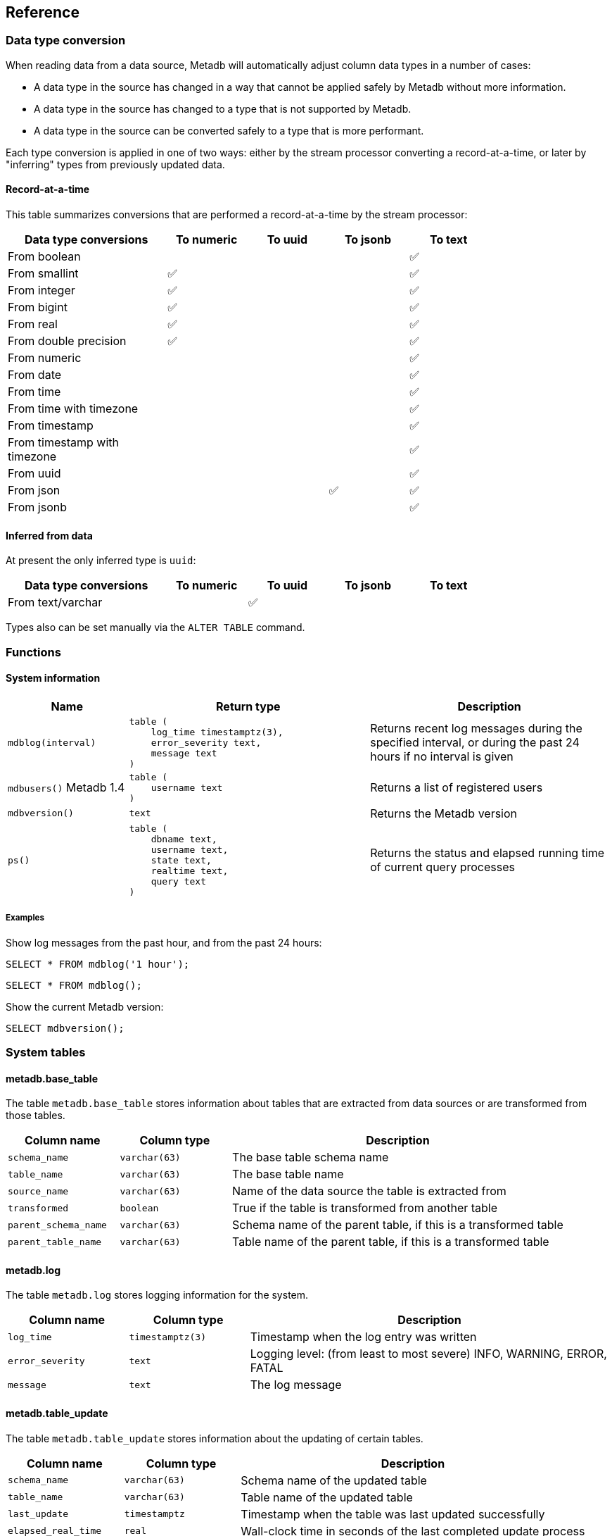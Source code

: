 == Reference

=== Data type conversion

When reading data from a data source, Metadb will automatically adjust
column data types in a number of cases:

* A data type in the source has changed in a way that cannot be
  applied safely by Metadb without more information.

* A data type in the source has changed to a type that is not
  supported by Metadb.

* A data type in the source can be converted safely to a type that is
  more performant.

Each type conversion is applied in one of two ways: either by the
stream processor converting a record-at-a-time, or later by
"inferring" types from previously updated data.

==== Record-at-a-time

This table summarizes conversions that are performed a
record-at-a-time by the stream processor:

[width=80%]
[%header,cols="2,^1,^1,^1,^1"]
|===
|*Data type conversions*
^|*To numeric*
^|*To uuid*
^|*To jsonb*
^|*To text*

|From boolean
|
|
|
|✅

|From smallint
|✅
|
|
|✅

|From integer
|✅
|
|
|✅

|From bigint
|✅
|
|
|✅

|From real
|✅
|
|
|✅

|From double precision
|✅
|
|
|✅

|From numeric
|
|
|
|✅

|From date
|
|
|
|✅

|From time
|
|
|
|✅

|From time with timezone
|
|
|
|✅

|From timestamp
|
|
|
|✅

|From timestamp with timezone
|
|
|
|✅

|From uuid
|
|
|
|✅

|From json
|
|
|✅
|✅

|From jsonb
|
|
|
|✅
|===

==== Inferred from data

At present the only inferred type is `uuid`:

[width=80%]
[%header,cols="2,^1,^1,^1,^1"]
|===
|*Data type conversions*
^|*To numeric*
^|*To uuid*
^|*To jsonb*
^|*To text*

|From text/varchar
|
|✅
|
|
|===

Types also can be set manually via the `ALTER TABLE` command.

=== Functions

==== System information

[%header,cols="1,2l,2"]
|===
|Name
|Return type
|Description

|`mdblog(interval)`
|table (
    log_time timestamptz(3),
    error_severity text,
    message text
)
|Returns recent log messages during the specified interval, or during
 the past 24 hours if no interval is given

|`mdbusers()`
[.aqua-background]#Metadb 1.4#
|table (
    username text
)
|Returns a list of registered users

|`mdbversion()`
|text
|Returns the Metadb version

|`ps()`
|table (
    dbname text,
    username text,
    state text,
    realtime text,
    query text
)
|Returns the status and elapsed running time of current query
 processes
|===

[discrete]
===== Examples

Show log messages from the past hour, and from the past 24 hours:

----
SELECT * FROM mdblog('1 hour');
----
----
SELECT * FROM mdblog();
----

Show the current Metadb version:

----
SELECT mdbversion();
----

=== System tables

==== metadb.base_table

The table `metadb.base_table` stores information about tables that are
extracted from data sources or are transformed from those tables.

[%header,cols="1,1l,3"]
|===
|Column name
|Column type
|Description

|`schema_name`
|varchar(63)
|The base table schema name

|`table_name`
|varchar(63)
|The base table name

|`source_name`
|varchar(63)
|Name of the data source the table is extracted from

|`transformed`
|boolean
|True if the table is transformed from another table

|`parent_schema_name`
|varchar(63)
|Schema name of the parent table, if this is a transformed table

|`parent_table_name`
|varchar(63)
|Table name of the parent table, if this is a transformed table
|===

==== metadb.log

The table `metadb.log` stores logging information for the system.

[%header,cols="1l,1l,3"]
|===
|Column name
|Column type
|Description

|log_time
|timestamptz(3)
|Timestamp when the log entry was written

|error_severity
|text
|Logging level: (from least to most severe) INFO, WARNING, ERROR,
 FATAL

|message
|text
|The log message
|===

==== metadb.table_update

The table `metadb.table_update` stores information about the updating
of certain tables.

[%header,cols="1,1l,3"]
|===
|Column name
|Column type
|Description

|`schema_name`
|varchar(63)
|Schema name of the updated table

|`table_name`
|varchar(63)
|Table name of the updated table

|`last_update`
|timestamptz
|Timestamp when the table was last updated successfully

|`elapsed_real_time`
|real
|Wall-clock time in seconds of the last completed update process
|===

=== Configuration parameters

[.aqua-background]#Metadb 1.4#

==== external_sql_folio

The `external_sql_folio` parameter sets the Git reference in the
folio-analytics repository to be used for running external SQL.

For example:

----
ALTER SYSTEM SET external_sql_folio = 'refs/tags/v1.8.0';
----

==== external_sql_reshare

The `external_sql_reshare` parameter sets the Git reference in the
folio-reshare repository to be used for running external SQL.

==== kafka_sync_concurrency

The `kafka_sync_concurrency` parameter sets the number of concurrent
Kafka consumers that will run simultaneously during data source
synchronization.  The default is 1.  At present the recommended value
is 1.  This parameter requires restarting the server before it will
take effect.

=== External SQL directives

Metadb allows scheduling external SQL files to run on a regular basis.
At present this feature is enabled automatically when the "folio" or
"reshare" module has been specified in the data source.  Details such
as the location of the SQL files and when they are run are currently
hardcoded but will be configurable in the future.

Each SQL statement should be separated from others by an empty line,
and any tables created should not specify a schema name.

Comment lines beginning with `--metadb:` are used for special
directives; each directive should be on a separate line.

It is suggested that each SQL file begin with a `--metadb:table`
directive, followed by an empty line, for example:

----
--metadb:table library_patrons

DROP TABLE IF EXISTS library_patrons;

CREATE TABLE library_patrons AS
SELECT . . . ;
----

==== --metadb:table

The `--metadb:table` directive declares that the SQL file updates a
specific table.  This allows Metadb to report on the status of the
update in the `metadb.table_update` system table.  The directive takes
the form:

----
--metadb:table <table>
----

The specified table should not contain a schema name.

For example:

----
--metadb:table user_group
----

=== Statements

Metadb extends SQL with statements for configuring and administering
the server.  These statements are only available when connecting to
the Metadb server (not the PostgreSQL server for the underlying
database).

==== ALTER DATA SOURCE

Change the configuration of a data source

[source,subs="verbatim,quotes"]
----
ALTER DATA SOURCE `*_source_name_*`
    OPTIONS ( [ ADD | SET | DROP ] *_option_* ['*_value_*'] [, ... ] )
----

[discrete]
===== Description

ALTER DATA SOURCE changes connection settings for a data source.

NOTE: ALTER DATA SOURCE currently requires restarting the server
before it will take effect.

[discrete]
===== Parameters

[frame=none,grid=none,cols="1,2"]
|===
|`*_source_name_*`
|The name of an existing data source.

|`OPTIONS ( [ ADD \| SET \| DROP ] *_option_* ['*_value_*'] [, ... ] )`
|Connection settings and other configuration options for the data
 source.
|===

[discrete]
===== Options

See CREATE DATA SOURCE

[discrete]
===== Examples

Change the consumer group:

----
ALTER DATA SOURCE sensor OPTIONS (SET consumergroup 'metadb_sensor_1');
----

==== ALTER SYSTEM

[.aqua-background]#Metadb 1.4#

Change a server configuration parameter

[source,subs="verbatim,quotes"]
----
ALTER SYSTEM SET `*_configuration_parameter_*` = `*_value_*`
----

[discrete]
===== Description

`ALTER SYSTEM` changes a server configuration parameter setting.  Some
parameters require restarting the server before they will take effect.
See *Reference > Configuration parameters* for documentation of
available parameters.

[discrete]
===== Parameters

[frame=none,grid=none,cols="1,2"]
|===
|`*_configuration_parameter_*`
|Name of a configuration parameter.

|`*_value_*`
|New value of the parameter.  This is always a string constant.
|===

[discrete]
===== Examples

----
ALTER SYSTEM SET kafka_sync_concurrency = '1';
----

==== ALTER TABLE

Change a table definition

[source,subs="verbatim,quotes"]
----
ALTER TABLE `*_table_name_*`
    ALTER COLUMN `*_column_name_*` TYPE `*_data_type_*`
----

[discrete]
===== Description

ALTER TABLE changes the definition of a table that is extracted from a
data source.

NOTE: ALTER TABLE currently requires restarting the server before it
will take effect.

[discrete]
===== Parameters

[frame=none,grid=none,cols="1,2"]
|===
|`*_table_name_*`
|Schema-qualified name of a main table.

|`*_column_name_*`
|Name of a column to alter.

|`*_data_type_*`
|The new data type of the column.  The only type currently supported
 is `uuid`.
|===

[discrete]
===== Examples

Change a column type to `uuid`:

----
ALTER TABLE library.patron__ ALTER COLUMN patrongroup_id TYPE uuid;
----

==== AUTHORIZE

Enable access to tables generated from an external data source

[source,subs="verbatim,quotes"]
----
AUTHORIZE SELECT
    ON ALL TABLES IN DATA SOURCE `*_source_name_*`
    TO `*_user_name_*`
----

[discrete]
===== Description

The AUTHORIZE command grants access to tables.

NOTE: Beginning with Metadb 1.4, the AUTHORIZE command is no longer
supported.  The new GRANT command can be used instead.

NOTE: AUTHORIZE requires restarting the server before it will take
effect.

[discrete]
===== Parameters

[frame=none,grid=none,cols="1,2"]
|===
|`*_source_name_*`
|The name of an existing data source.

|`*_user_name_*`
|An existing user to be granted the authorization.
|===

[discrete]
===== Examples

----
AUTHORIZE SELECT
    ON ALL TABLES IN DATA SOURCE sensor
    TO beatrice;
----

==== CREATE DATA MAPPING

[.aqua-background]#Metadb 1.4#

Define a new mapping for data transformation

[source,subs="verbatim,quotes"]
----
CREATE DATA MAPPING FOR *_mapping_type_*
    FROM TABLE `*_table_name_*` COLUMN `*_column_name_*` PATH '*_object_path_*'
    TO '*_target_identifier_*'
----

[discrete]
===== Description

CREATE DATA MAPPING defines mapping rules for data transformation.
The output of a mapping is written to a new column or table based on
the specified target identifier.

In JSON mapping, the specified path identifies a JSON object or array
to transform.  For example, the path `'$.a.b'` is used to refer to an
object or array named `b` contained within an object or array named
`a`.  The path `'$'` means the outermost enclosing object.  Note that
an object or array will not be transformed unless all of its parents
are also transformed; for example, a mapping from path `'$.a.b'` will
be applied only if mappings are also defined for both the paths
`'$.a'` and `'$'` within the same table and column.

[discrete]
===== Parameters

[frame=none,grid=none,cols="1,2"]
|===
|`*_mapping_type_*`
|The type of data mapping.  The only type currently supported is
 `json`.

|`*_table_name_*`
|The table to transform.

|`*_column_name_*`
|The column to transform.

|`'*_object_path_*'`
|Path to a JSON object or array.

|`'*_target_identifier_*'`
|A short, lowercase identifier to be used in naming the transformed
 data.  It must be unique for the transformed column; in other words,
 no two paths can be mapped to the same target identifier.
|===

[discrete]
===== Examples

Create JSON mappings to transform an object at `$.metadata` and an
array at `$.tags.tagList`:

image::create_data_mapping.png[]

----
CREATE DATA MAPPING FOR json
    FROM TABLE library.inventory__ COLUMN jsondata PATH '$'
    TO 't';

CREATE DATA MAPPING FOR json
    FROM TABLE library.inventory__ COLUMN jsondata PATH '$.metadata'
    TO 'metadata';

CREATE DATA MAPPING FOR json
    FROM TABLE library.inventory__ COLUMN jsondata PATH '$.tags'
    TO 'tags';

CREATE DATA MAPPING FOR json
    FROM TABLE library.inventory__ COLUMN jsondata PATH '$.tags.tagList'
    TO 'taglist';
----

==== CREATE DATA ORIGIN

Define a new data origin

[source,subs="verbatim,quotes"]
----
CREATE DATA ORIGIN `*_origin_name_*`
----

[discrete]
===== Description

CREATE DATA ORIGIN defines a new origin.  An origin name can be stored
by Metadb in the `__origin` column to tag individual records.  The use
and meaning of origins are typically defined by the application or by
a Metadb module, but in general origins allow grouping data
independently of data sources.  This can be useful because data
sources may be dictated by how the data are collected,
e.g. geographically in a sensor network.

[discrete]
===== Parameters

[frame=none,grid=none,cols="1,2"]
|===
|`*_origin_name_*`
|A unique name for the data origin to be created.
|===

[discrete]
===== Examples

Create a new origin `test_origin`:

----
CREATE DATA ORIGIN test_origin;
----

==== CREATE DATA SOURCE

Define a new external data source

[source,subs="verbatim,quotes"]
----
CREATE DATA SOURCE `*_source_name_*` TYPE *_source_type_*
    OPTIONS ( *_option_* '*_value_*' [, ... ] )
----

[discrete]
===== Description

CREATE DATA SOURCE defines connection settings for an external data
source.

The new data source starts out in synchronizing mode, which pauses
periodic transforms and running external SQL.  After no new snapshot
records have been received for a significant period of time, which
suggests that the initial snapshot has likely finished streaming, the
message "source snapshot complete (deadline exceeded)" will be written
to the log.  To complete the synchronization, the Metadb server should
be stopped in order to run `metadb endsync`, and after the "endsync"
has completed, the Metadb server can be started again.

[discrete]
===== Parameters

[frame=none,grid=none,cols="1,2"]
|===
|`*_source_name_*`
|A unique name for the data source to be created.

|`*_source_type_*`
|The type of data source.  The only type currently supported is
 `kafka`.

|`OPTIONS ( *_option_* '*_value_*' [, ... ] )`
|Connection settings and other configuration options for the data
 source.
|===

[discrete]
===== Options for data source type "kafka"

[frame=none,grid=none,cols="1,3"]
|===
|`brokers`
|Kafka bootstrap servers (comma-separated list).

|`security`
|Security protocol: `'ssl'` or `'plaintext'`.  The default is `'ssl'`.

|`topics`
|Regular expressions matching Kafka topics to read (comma-separated
 list).

|`consumergroup`
|Kafka consumer group ID.

|`schemapassfilter`
|Regular expressions matching schema names to accept (comma-separated
 list).

|`schemastopfilter`
|Regular expressions matching schema names to ignore (comma-separated
 list).

|`tablestopfilter`
|Regular expressions matching table names to ignore (comma-separated
 list).

|`trimschemaprefix`
|Prefix to remove from schema names.

|`addschemaprefix`
|Prefix to add to schema names.

|`map_public_schema`
|Set a new target schema for tables originating in the `public`
schema.  If this is set, `addschemaprefix` will not be added to the
target schema.

|`module`
|Name of pre-defined configuration.
|===

[discrete]
===== Examples

Create `sensor` as a `kafka` data source:

----
CREATE DATA SOURCE sensor TYPE kafka OPTIONS (
    brokers 'kafka:29092',
    topics '^metadb_sensor_1\.',
    consumergroup 'metadb_sensor_1_1',
    addschemaprefix 'sensor_',
    tablestopfilter '^testing\.air_temp$,^testing\.air_temp_avg$'
);
----

==== CREATE SCHEMA

[.aqua-background]#Metadb 1.4#

Define a new schema

[source,subs="verbatim,quotes"]
----
CREATE SCHEMA FOR USER `*_user_name_*`
----

[discrete]
===== Description

CREATE SCHEMA defines a new schema.  At present this command only
supports creating a user schema, which serves as a workspace for a
user.

[discrete]
====== User schemas

Typically user schemas are created automatically by CREATE USER.
However, if a user already exists and is registered, but does not have
a user schema, CREATE SCHEMA can be used to create it.

[discrete]
===== Parameters

[frame=none,grid=none,cols="1,2"]
|===
|`*_user_name_*`
|The name of the user, which will also be the name of the new schema.
|===

[discrete]
===== Examples

Register an existing user `jane` and create its user schema:

----
REGISTER USER jane;

CREATE SCHEMA FOR USER jane;
----

==== CREATE USER

Define a new database user

[source,subs="verbatim,quotes"]
----
CREATE USER `*_user_name_*` WITH *_option_* '*_value_*' [, ... ]
----

[discrete]
===== Description

CREATE USER defines a new database user and registers it with the
Metadb instance, which allows it to receive access privileges.  In
addition, CREATE USER creates a schema having the same name as the
user, if the schema does not exist, and grants the user privileges on
the schema.  The schema is intended as a workspace for the user.

If a user already exists but is not registered or does not have a user
schema, CREATE USER cannot be used to complete the process.  Instead,
REGISTER USER and CREATE SCHEMA FOR USER are provided for this
purpose.

[discrete]
===== Parameters

[frame=none,grid=none,cols="1,2"]
|===
|`*_user_name_*`
|The name of the new user.

|`WITH ( *_option_* '*_value_*' [, ... ] )`
|Configuration options for the new user.
|===

[discrete]
===== Options

[frame=none,grid=none,cols="1,3"]
|===
|`password`
|Sets the user's password.

|`comment`
|Stores a comment about the user, e.g. the user's real name.  The
comment can be viewed in psql using the `\du+` command, or in other
user interfaces.
|===

[discrete]
===== Examples

Create a user `wegg` and add it to this Metadb instance:

----
CREATE USER wegg WITH PASSWORD 'LZn2DCajcNHpGR3ZXWHD', COMMENT 'Silas Wegg';
----

==== DEREGISTER USER

[.aqua-background]#Metadb 1.4#

Deregister a user from having database privileges

[source,subs="verbatim,quotes"]
----
DEREGISTER USER `*_user_name_*`
----

[discrete]
===== Description

DEREGISTER USER removes the ability to have database privileges from a
user that was previously added with REGISTER USER.  It automatically
executes REVOKE ACCESS ON ALL and also prevents subsequent GRANT
commands.

[discrete]
===== Parameters

[frame=none,grid=none,cols="1,2"]
|===
|`*_user_name_*`
|The name of the user to deregister.
|===

[discrete]
===== Examples

----
DEREGISTER USER wegg;
----

==== DROP DATA SOURCE

Remove a data source configuration

[source,subs="verbatim,quotes"]
----
DROP DATA SOURCE `*_source_name_*`
----

[discrete]
===== Description

DROP DATA SOURCE removes a data source configuration.

NOTE: DROP DATA SOURCE currently requires restarting the server before
it will take effect.

[discrete]
===== Parameters

[frame=none,grid=none,cols="1,2"]
|===
|`*_source_name_*`
|The name of an existing data source.
|===

[discrete]
===== Examples

Drop a data source `sensor`:

----
DROP DATA SOURCE sensor;
----

==== DROP USER

[.aqua-background]#Metadb 1.4#

Remove a database user

[source,subs="verbatim,quotes"]
----
DROP USER `*_user_name_*`
----

[discrete]
===== Description

DROP USER removes a database user.  Before doing so, it attempts to
find and revoke most authorizations held by the user that would
typically prevent it from being removed.

If a user is registered in more than one Metadb instance, DROP USER
will not be able to remove all authorizations.  In that case, use
DEREGISTER USER in each of the instances, and then issue DROP USER.

[discrete]
===== Parameters

[frame=none,grid=none,cols="1,2"]
|===
|`*_user_name_*`
|The name of the user to be removed.
|===

[discrete]
===== Examples

Remove a user `wegg`:

----
DROP USER wegg;
----

==== GRANT

[.aqua-background]#Metadb 1.4#

Enable access to data

[source,subs="verbatim,quotes"]
----
GRANT ACCESS
    ON { TABLE `*_table_name_*` | FUNCTION `*_function_name_*` | ALL }
    TO `*_user_name_*`
----

[discrete]
===== Description

The GRANT command grants a user access privileges to Metadb-managed
tables and functions.  It differs from a SQL GRANT command in that the
privileges continue to be valid if a table or function is dropped and
recreated.

WARNING: The command GRANT ACCESS ON ALL allows a user to access all
Metadb-managed tables and functions.

[discrete]
===== Parameters

[frame=none,grid=none,cols="1,2"]
|===
|`*_table_name_*`
|An existing table.

|`*_function_name_*`
|An existing function.

|`*_user_name_*`
|An existing user to be granted access.
|===

[discrete]
===== Examples

To grant a user `anna` access to a single table:

----
GRANT ACCESS ON TABLE library.patrongroup TO anna;
----

To grant a user `bob` access only to a single table and to nothing
else:

----
REVOKE ACCESS ON ALL FROM bob;

GRANT ACCESS ON TABLE library.patrongroup TO bob;
----

==== LIST

Show the value of a system variable

[source,subs="verbatim,quotes"]
----
LIST `*_name_*`
----

[discrete]
===== Description

LIST shows the current setting of various system configurations and
other variables.

[discrete]
===== Parameters

[frame=none,grid=none,cols="1,3,8"]
|===
|`*_name_*`
|
|

|
|`config`
|Server configuration parameter settings.

|
|`data_mappings`
|Configured data mappings.

|
|`data_origins`
|Configured data origins.

|
|`data_sources`
|Configured data sources.

|
|`status`
|Current status of system components.
|===

[discrete]
===== Examples

----
LIST status;
----

==== REGISTER USER

[.aqua-background]#Metadb 1.4#

Register an existing user to receive database privileges

[source,subs="verbatim,quotes"]
----
REGISTER USER `*_user_name_*`
----

[discrete]
===== Description

REGISTER USER associates an existing user with the Metadb instance.
This has the effect of allowing the user to be granted privileges in
the database via the GRANT command.

Normally there is no need to issue REGISTER USER, because CREATE USER
executes it automatically.  However, if an existing user was created
in some other way, REGISTER USER can enable it for the Metadb
instance.

[discrete]
===== Parameters

[frame=none,grid=none,cols="1,2"]
|===
|`*_user_name_*`
|The name of the user to register.
|===

[discrete]
===== Examples

----
REGISTER USER beatrice;
----

==== REVOKE

[.aqua-background]#Metadb 1.4#

Disable access to data

[source,subs="verbatim,quotes"]
----
REVOKE ACCESS
    ON { TABLE `*_table_name_*` | FUNCTION `*_function_name_*` | ALL }
    FROM `*_user_name_*`
----

[discrete]
===== Description

The REVOKE command revokes access to tables.

[discrete]
===== Parameters

[frame=none,grid=none,cols="1,2"]
|===
|`*_table_name_*`
|An existing table.

|`*_function_name_*`
|An existing function.

|`*_user_name_*`
|An existing user that will have access removed.
|===

[discrete]
===== Examples

To disable access by a user `bob` to a table:

----
REVOKE ACCESS ON TABLE library.patrongroup FROM bob;
----
